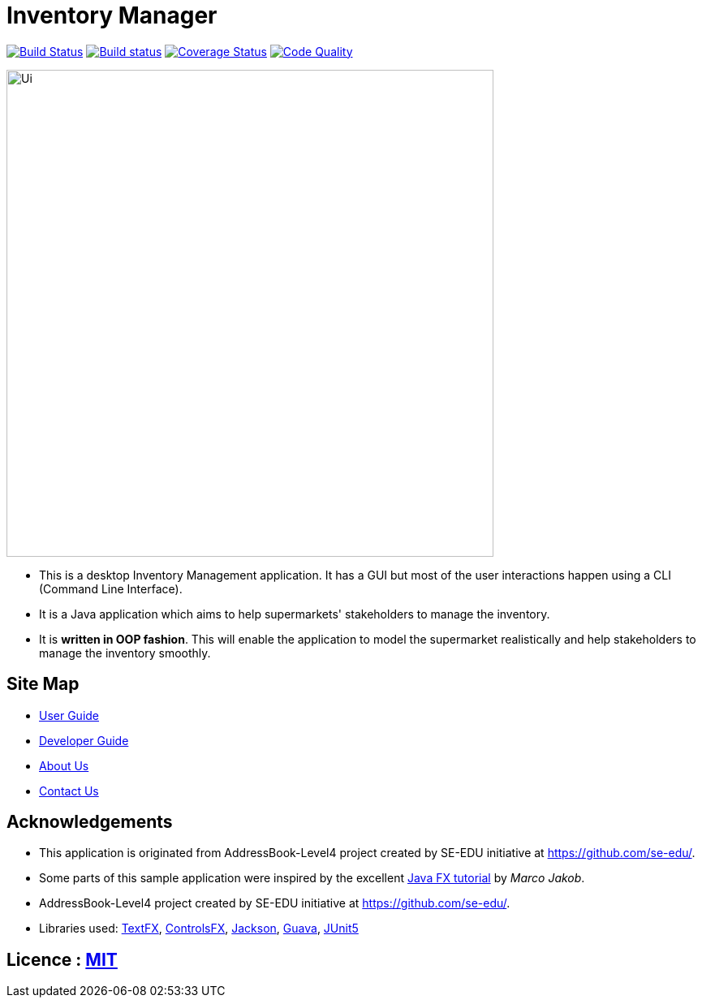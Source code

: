 = Inventory Manager
ifdef::env-github,env-browser[:relfileprefix: docs/]

https://travis-ci.org/CS2103-AY1819S1-W14-4/main[image:https://travis-ci.org/CS2103-AY1819S1-W14-4/main.svg?branch=master[Build Status]]
https://ci.appveyor.com/project/darren96/main-cr0gn[image:https://ci.appveyor.com/api/projects/status/tgdvtfq36hlrg559?svg=true[Build status]]
https://coveralls.io/github/CS2103-AY1819S1-W14-4/main?branch=master[image:https://coveralls.io/repos/github/CS2103-AY1819S1-W14-4/main/badge.svg?branch=master[Coverage Status]]
https://app.codacy.com/project/darren96/main[image:https://api.codacy.com/project/badge/Grade/3521652dc4b64ae6b16ec2d3c493df9c[Code Quality]]


ifdef::env-github[]
image::docs/images/Ui.png[width="600"]
endif::[]

ifndef::env-github[]
image::images/Ui.png[width="600", align = "center"]
endif::[]

* This is a desktop Inventory Management application. It has a GUI but most of the user interactions happen using a CLI (Command Line Interface).
* It is a Java application which aims to help supermarkets' stakeholders to manage the inventory.
* It is *written in OOP fashion*. This will enable the application to model the supermarket realistically and help stakeholders to manage the inventory smoothly.


== Site Map

* <<UserGuide#, User Guide>>
* <<DeveloperGuide#, Developer Guide>>
* <<AboutUs#, About Us>>
* <<ContactUs#, Contact Us>>

== Acknowledgements

* This application is originated from AddressBook-Level4 project created by SE-EDU initiative at https://github.com/se-edu/.
* Some parts of this sample application were inspired by the excellent http://code.makery.ch/library/javafx-8-tutorial/[Java FX tutorial] by
_Marco Jakob_.
* AddressBook-Level4 project created by SE-EDU initiative at https://github.com/se-edu/.
* Libraries used: https://github.com/TestFX/TestFX[TextFX], https://bitbucket.org/controlsfx/controlsfx/[ControlsFX], https://github.com/FasterXML/jackson[Jackson], https://github.com/google/guava[Guava], https://github.com/junit-team/junit5[JUnit5]

== Licence : link:LICENSE[MIT]
